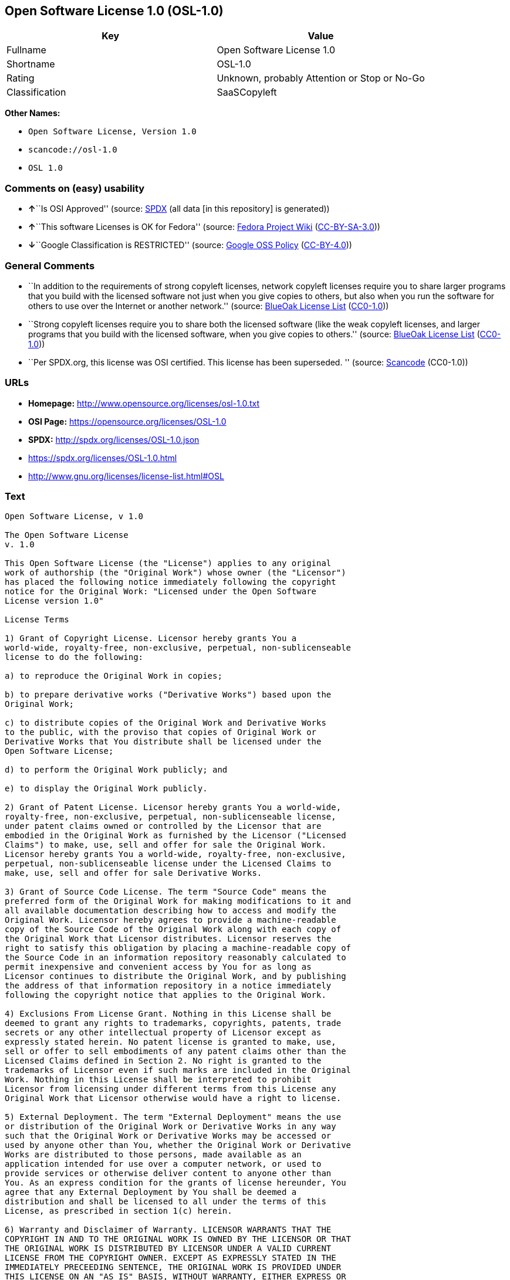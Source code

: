 == Open Software License 1.0 (OSL-1.0)

[cols=",",options="header",]
|===
|Key |Value
|Fullname |Open Software License 1.0
|Shortname |OSL-1.0
|Rating |Unknown, probably Attention or Stop or No-Go
|Classification |SaaSCopyleft
|===

*Other Names:*

* `Open Software License, Version 1.0`
* `scancode://osl-1.0`
* `OSL 1.0`

=== Comments on (easy) usability

* **↑**``Is OSI Approved'' (source:
https://spdx.org/licenses/OSL-1.0.html[SPDX] (all data [in this
repository] is generated))
* **↑**``This software Licenses is OK for Fedora'' (source:
https://fedoraproject.org/wiki/Licensing:Main?rd=Licensing[Fedora
Project Wiki]
(https://creativecommons.org/licenses/by-sa/3.0/legalcode[CC-BY-SA-3.0]))
* **↓**``Google Classification is RESTRICTED'' (source:
https://opensource.google.com/docs/thirdparty/licenses/[Google OSS
Policy]
(https://creativecommons.org/licenses/by/4.0/legalcode[CC-BY-4.0]))

=== General Comments

* ``In addition to the requirements of strong copyleft licenses, network
copyleft licenses require you to share larger programs that you build
with the licensed software not just when you give copies to others, but
also when you run the software for others to use over the Internet or
another network.'' (source: https://blueoakcouncil.org/copyleft[BlueOak
License List]
(https://raw.githubusercontent.com/blueoakcouncil/blue-oak-list-npm-package/master/LICENSE[CC0-1.0]))
* ``Strong copyleft licenses require you to share both the licensed
software (like the weak copyleft licenses, and larger programs that you
build with the licensed software, when you give copies to others.''
(source: https://blueoakcouncil.org/copyleft[BlueOak License List]
(https://raw.githubusercontent.com/blueoakcouncil/blue-oak-list-npm-package/master/LICENSE[CC0-1.0]))
* ``Per SPDX.org, this license was OSI certified. This license has been
superseded. '' (source:
https://github.com/nexB/scancode-toolkit/blob/develop/src/licensedcode/data/licenses/osl-1.0.yml[Scancode]
(CC0-1.0))

=== URLs

* *Homepage:* http://www.opensource.org/licenses/osl-1.0.txt
* *OSI Page:* https://opensource.org/licenses/OSL-1.0
* *SPDX:* http://spdx.org/licenses/OSL-1.0.json
* https://spdx.org/licenses/OSL-1.0.html
* http://www.gnu.org/licenses/license-list.html#OSL

=== Text

....
Open Software License, v 1.0

The Open Software License
v. 1.0

This Open Software License (the "License") applies to any original
work of authorship (the "Original Work") whose owner (the "Licensor")
has placed the following notice immediately following the copyright
notice for the Original Work: "Licensed under the Open Software
License version 1.0"

License Terms

1) Grant of Copyright License. Licensor hereby grants You a
world-wide, royalty-free, non-exclusive, perpetual, non-sublicenseable
license to do the following:

a) to reproduce the Original Work in copies;

b) to prepare derivative works ("Derivative Works") based upon the
Original Work;

c) to distribute copies of the Original Work and Derivative Works
to the public, with the proviso that copies of Original Work or
Derivative Works that You distribute shall be licensed under the
Open Software License;

d) to perform the Original Work publicly; and

e) to display the Original Work publicly.

2) Grant of Patent License. Licensor hereby grants You a world-wide,
royalty-free, non-exclusive, perpetual, non-sublicenseable license,
under patent claims owned or controlled by the Licensor that are
embodied in the Original Work as furnished by the Licensor ("Licensed
Claims") to make, use, sell and offer for sale the Original Work.
Licensor hereby grants You a world-wide, royalty-free, non-exclusive,
perpetual, non-sublicenseable license under the Licensed Claims to
make, use, sell and offer for sale Derivative Works.

3) Grant of Source Code License. The term "Source Code" means the
preferred form of the Original Work for making modifications to it and
all available documentation describing how to access and modify the
Original Work. Licensor hereby agrees to provide a machine-readable
copy of the Source Code of the Original Work along with each copy of
the Original Work that Licensor distributes. Licensor reserves the
right to satisfy this obligation by placing a machine-readable copy of
the Source Code in an information repository reasonably calculated to
permit inexpensive and convenient access by You for as long as
Licensor continues to distribute the Original Work, and by publishing
the address of that information repository in a notice immediately
following the copyright notice that applies to the Original Work.

4) Exclusions From License Grant. Nothing in this License shall be
deemed to grant any rights to trademarks, copyrights, patents, trade
secrets or any other intellectual property of Licensor except as
expressly stated herein. No patent license is granted to make, use,
sell or offer to sell embodiments of any patent claims other than the
Licensed Claims defined in Section 2. No right is granted to the
trademarks of Licensor even if such marks are included in the Original
Work. Nothing in this License shall be interpreted to prohibit
Licensor from licensing under different terms from this License any
Original Work that Licensor otherwise would have a right to license.

5) External Deployment. The term "External Deployment" means the use
or distribution of the Original Work or Derivative Works in any way
such that the Original Work or Derivative Works may be accessed or
used by anyone other than You, whether the Original Work or Derivative
Works are distributed to those persons, made available as an
application intended for use over a computer network, or used to
provide services or otherwise deliver content to anyone other than
You. As an express condition for the grants of license hereunder, You
agree that any External Deployment by You shall be deemed a
distribution and shall be licensed to all under the terms of this
License, as prescribed in section 1(c) herein.

6) Warranty and Disclaimer of Warranty. LICENSOR WARRANTS THAT THE
COPYRIGHT IN AND TO THE ORIGINAL WORK IS OWNED BY THE LICENSOR OR THAT
THE ORIGINAL WORK IS DISTRIBUTED BY LICENSOR UNDER A VALID CURRENT
LICENSE FROM THE COPYRIGHT OWNER. EXCEPT AS EXPRESSLY STATED IN THE
IMMEDIATELY PRECEEDING SENTENCE, THE ORIGINAL WORK IS PROVIDED UNDER
THIS LICENSE ON AN "AS IS" BASIS, WITHOUT WARRANTY, EITHER EXPRESS OR
IMPLIED, INCLUDING, WITHOUT LIMITATION, THE WARRANTY OF
NON-INFRINGEMENT AND WARRANTIES THAT THE ORIGINAL WORK IS MERCHANTABLE
OR FIT FOR A PARTICULAR PURPOSE. THE ENTIRE RISK AS TO THE QUALITY OF
THE ORIGINAL WORK IS WITH YOU. THIS DISCLAIMER OF WARRANTY CONSTITUTES
AN ESSENTIAL PART OF THIS LICENSE. NO LICENSE TO ORIGINAL WORK IS
GRANTED HEREUNDER EXCEPT UNDER THIS DISCLAIMER.

7) Limitation of Liability. UNDER NO CIRCUMSTANCES AND UNDER NO LEGAL
THEORY, WHETHER TORT (INCLUDING NEGLIGENCE), CONTRACT, OR OTHERWISE,
SHALL THE LICENSOR BE LIABLE TO ANY PERSON FOR ANY DIRECT, INDIRECT,
SPECIAL, INCIDENTAL, OR CONSEQUENTIAL DAMAGES OF ANY CHARACTER ARISING
AS A RESULT OF THIS LICENSE OR THE USE OF THE ORIGINAL WORK INCLUDING,
WITHOUT LIMITATION, DAMAGES FOR LOSS OF GOODWILL, WORK STOPPAGE,
COMPUTER FAILURE OR MALFUNCTION, OR ANY AND ALL OTHER COMMERCIAL
DAMAGES OR LOSSES, EVEN IF SUCH PERSON SHALL HAVE BEEN INFORMED OF THE
POSSIBILITY OF SUCH DAMAGES. THIS LIMITATION OF LIABILITY SHALL NOT
APPLY TO LIABILITY FOR DEATH OR PERSONAL INJURY RESULTING FROM SUCH
PARTY'S NEGLIGENCE TO THE EXTENT APPLICABLE LAW PROHIBITS SUCH
LIMITATION. SOME JURISDICTIONS DO NOT ALLOW THE EXCLUSION OR
LIMITATION OF INCIDENTAL OR CONSEQUENTIAL DAMAGES, SO THIS EXCLUSION
AND LIMITATION MAY NOT APPLY TO YOU.

8) Acceptance and Termination. Nothing else but this License (or
another written agreement between Licensor and You) grants You
permission to create Derivative Works based upon the Original Work,
and any attempt to do so except under the terms of this License (or
another written agreement between Licensor and You) is expressly
prohibited by U.S. copyright law, the equivalent laws of other
countries, and by international treaty. Therefore, by exercising any
of the rights granted to You in Sections 1 and 2 herein, You indicate
Your acceptance of this License and all of its terms and conditions.
This license shall terminate immediately and you may no longer
exercise any of the rights granted to You by this License upon Your
failure to honor the proviso in Section 1(c) herein.

9) Mutual Termination for Patent Action. This License shall terminate
automatically and You may no longer exercise any of the rights granted
to You by this License if You file a lawsuit in any court alleging
that any OSI Certified open source software that is licensed under any
license containing this "Mutual Termination for Patent Action" clause
infringes any patent claims that are essential to use that software.

10) Jurisdiction, Venue and Governing Law. You agree that any lawsuit
arising under or relating to this License shall be maintained in the
courts of the jurisdiction wherein the Licensor resides or in which
Licensor conducts its primary business, and under the laws of that
jurisdiction excluding its conflict-of-law provisions. The application
of the United Nations Convention on Contracts for the International
Sale of Goods is expressly excluded. Any use of the Original Work
outside the scope of this License or after its termination shall be
subject to the requirements and penalties of the U.S. Copyright Act,
17 U.S.C. § 101 et seq., the equivalent laws of other countries, and
international treaty. This section shall survive the termination of
this License.

11) Attorneys Fees. In any action to enforce the terms of this License
or seeking damages relating thereto, the prevailing party shall be
entitled to recover its costs and expenses, including, without
limitation, reasonable attorneys' fees and costs incurred in
connection with such action, including any appeal of such action. This
section shall survive the termination of this License.

12) Miscellaneous. This License represents the complete agreement
concerning the subject matter hereof. If any provision of this License
is held to be unenforceable, such provision shall be reformed only to
the extent necessary to make it enforceable.

13) Definition of "You" in This License. "You" throughout this
License, whether in upper or lower case, means an individual or a
legal entity exercising rights under, and complying with all of the
terms of, this License. For legal entities, "You" includes any entity
that controls, is controlled by, or is under common control with you.
For purposes of this definition, "control" means (i) the power, direct
or indirect, to cause the direction or management of such entity,
whether by contract or otherwise, or (ii) ownership of fifty percent
(50%) or more of the outstanding shares, or (iii) beneficial ownership
of such entity.

This license is Copyright (C) 2002 Lawrence E. Rosen. All rights
reserved. Permission is hereby granted to copy and distribute this
license without modification. This license may not be modified without
the express written permission of its copyright owner.
....

'''''

=== Raw Data

==== Facts

* LicenseName
* https://blueoakcouncil.org/copyleft[BlueOak License List]
(https://raw.githubusercontent.com/blueoakcouncil/blue-oak-list-npm-package/master/LICENSE[CC0-1.0])
* https://fedoraproject.org/wiki/Licensing:Main?rd=Licensing[Fedora
Project Wiki]
(https://creativecommons.org/licenses/by-sa/3.0/legalcode[CC-BY-SA-3.0])
* https://opensource.google.com/docs/thirdparty/licenses/[Google OSS
Policy]
(https://creativecommons.org/licenses/by/4.0/legalcode[CC-BY-4.0])
* https://github.com/HansHammel/license-compatibility-checker/blob/master/lib/licenses.json[HansHammel
license-compatibility-checker]
(https://github.com/HansHammel/license-compatibility-checker/blob/master/LICENSE[MIT])
* https://github.com/librariesio/license-compatibility/blob/master/lib/license/licenses.json[librariesio
license-compatibility]
(https://github.com/librariesio/license-compatibility/blob/master/LICENSE.txt[MIT])
* https://opensource.org/licenses/[OpenSourceInitiative]
(https://creativecommons.org/licenses/by/4.0/legalcode[CC-BY-4.0])
* https://spdx.org/licenses/OSL-1.0.html[SPDX] (all data [in this
repository] is generated)
* https://github.com/nexB/scancode-toolkit/blob/develop/src/licensedcode/data/licenses/osl-1.0.yml[Scancode]
(CC0-1.0)

==== Raw JSON

....
{
    "__impliedNames": [
        "OSL-1.0",
        "Open Software License 1.0",
        "Open Software License, Version 1.0",
        "scancode://osl-1.0",
        "OSL 1.0"
    ],
    "__impliedId": "OSL-1.0",
    "__isFsfFree": true,
    "__impliedAmbiguousNames": [
        "Open Software License",
        "OSL 1.0"
    ],
    "__impliedComments": [
        [
            "BlueOak License List",
            [
                "In addition to the requirements of strong copyleft licenses, network copyleft licenses require you to share larger programs that you build with the licensed software not just when you give copies to others, but also when you run the software for others to use over the Internet or another network.",
                "Strong copyleft licenses require you to share both the licensed software (like the weak copyleft licenses, and larger programs that you build with the licensed software, when you give copies to others."
            ]
        ],
        [
            "Scancode",
            [
                "Per SPDX.org, this license was OSI certified. This license has been\nsuperseded.\n"
            ]
        ]
    ],
    "facts": {
        "LicenseName": {
            "implications": {
                "__impliedNames": [
                    "OSL-1.0"
                ],
                "__impliedId": "OSL-1.0"
            },
            "shortname": "OSL-1.0",
            "otherNames": []
        },
        "SPDX": {
            "isSPDXLicenseDeprecated": false,
            "spdxFullName": "Open Software License 1.0",
            "spdxDetailsURL": "http://spdx.org/licenses/OSL-1.0.json",
            "_sourceURL": "https://spdx.org/licenses/OSL-1.0.html",
            "spdxLicIsOSIApproved": true,
            "spdxSeeAlso": [
                "https://opensource.org/licenses/OSL-1.0"
            ],
            "_implications": {
                "__impliedNames": [
                    "OSL-1.0",
                    "Open Software License 1.0"
                ],
                "__impliedId": "OSL-1.0",
                "__impliedJudgement": [
                    [
                        "SPDX",
                        {
                            "tag": "PositiveJudgement",
                            "contents": "Is OSI Approved"
                        }
                    ]
                ],
                "__isOsiApproved": true,
                "__impliedURLs": [
                    [
                        "SPDX",
                        "http://spdx.org/licenses/OSL-1.0.json"
                    ],
                    [
                        null,
                        "https://opensource.org/licenses/OSL-1.0"
                    ]
                ]
            },
            "spdxLicenseId": "OSL-1.0"
        },
        "librariesio license-compatibility": {
            "implications": {
                "__impliedNames": [
                    "OSL-1.0"
                ],
                "__impliedCopyleft": [
                    [
                        "librariesio license-compatibility",
                        "SaaSCopyleft"
                    ]
                ],
                "__calculatedCopyleft": "SaaSCopyleft"
            },
            "licensename": "OSL-1.0",
            "copyleftkind": "SaaSCopyleft"
        },
        "Fedora Project Wiki": {
            "GPLv2 Compat?": "NO",
            "rating": "Good",
            "Upstream URL": "http://www.opensource.org/licenses/osl-1.0.txt",
            "GPLv3 Compat?": "NO",
            "Short Name": "OSL 1.0",
            "licenseType": "license",
            "_sourceURL": "https://fedoraproject.org/wiki/Licensing:Main?rd=Licensing",
            "Full Name": "Open Software License 1.0",
            "FSF Free?": "Yes",
            "_implications": {
                "__impliedNames": [
                    "Open Software License 1.0"
                ],
                "__isFsfFree": true,
                "__impliedAmbiguousNames": [
                    "OSL 1.0"
                ],
                "__impliedJudgement": [
                    [
                        "Fedora Project Wiki",
                        {
                            "tag": "PositiveJudgement",
                            "contents": "This software Licenses is OK for Fedora"
                        }
                    ]
                ]
            }
        },
        "Scancode": {
            "otherUrls": [
                "http://opensource.org/licenses/OSL-1.0",
                "http://www.gnu.org/licenses/license-list.html#OSL",
                "https://opensource.org/licenses/OSL-1.0"
            ],
            "homepageUrl": "http://www.opensource.org/licenses/osl-1.0.txt",
            "shortName": "OSL 1.0",
            "textUrls": null,
            "text": "Open Software License, v 1.0\n\nThe Open Software License\nv. 1.0\n\nThis Open Software License (the \"License\") applies to any original\nwork of authorship (the \"Original Work\") whose owner (the \"Licensor\")\nhas placed the following notice immediately following the copyright\nnotice for the Original Work: \"Licensed under the Open Software\nLicense version 1.0\"\n\nLicense Terms\n\n1) Grant of Copyright License. Licensor hereby grants You a\nworld-wide, royalty-free, non-exclusive, perpetual, non-sublicenseable\nlicense to do the following:\n\na) to reproduce the Original Work in copies;\n\nb) to prepare derivative works (\"Derivative Works\") based upon the\nOriginal Work;\n\nc) to distribute copies of the Original Work and Derivative Works\nto the public, with the proviso that copies of Original Work or\nDerivative Works that You distribute shall be licensed under the\nOpen Software License;\n\nd) to perform the Original Work publicly; and\n\ne) to display the Original Work publicly.\n\n2) Grant of Patent License. Licensor hereby grants You a world-wide,\nroyalty-free, non-exclusive, perpetual, non-sublicenseable license,\nunder patent claims owned or controlled by the Licensor that are\nembodied in the Original Work as furnished by the Licensor (\"Licensed\nClaims\") to make, use, sell and offer for sale the Original Work.\nLicensor hereby grants You a world-wide, royalty-free, non-exclusive,\nperpetual, non-sublicenseable license under the Licensed Claims to\nmake, use, sell and offer for sale Derivative Works.\n\n3) Grant of Source Code License. The term \"Source Code\" means the\npreferred form of the Original Work for making modifications to it and\nall available documentation describing how to access and modify the\nOriginal Work. Licensor hereby agrees to provide a machine-readable\ncopy of the Source Code of the Original Work along with each copy of\nthe Original Work that Licensor distributes. Licensor reserves the\nright to satisfy this obligation by placing a machine-readable copy of\nthe Source Code in an information repository reasonably calculated to\npermit inexpensive and convenient access by You for as long as\nLicensor continues to distribute the Original Work, and by publishing\nthe address of that information repository in a notice immediately\nfollowing the copyright notice that applies to the Original Work.\n\n4) Exclusions From License Grant. Nothing in this License shall be\ndeemed to grant any rights to trademarks, copyrights, patents, trade\nsecrets or any other intellectual property of Licensor except as\nexpressly stated herein. No patent license is granted to make, use,\nsell or offer to sell embodiments of any patent claims other than the\nLicensed Claims defined in Section 2. No right is granted to the\ntrademarks of Licensor even if such marks are included in the Original\nWork. Nothing in this License shall be interpreted to prohibit\nLicensor from licensing under different terms from this License any\nOriginal Work that Licensor otherwise would have a right to license.\n\n5) External Deployment. The term \"External Deployment\" means the use\nor distribution of the Original Work or Derivative Works in any way\nsuch that the Original Work or Derivative Works may be accessed or\nused by anyone other than You, whether the Original Work or Derivative\nWorks are distributed to those persons, made available as an\napplication intended for use over a computer network, or used to\nprovide services or otherwise deliver content to anyone other than\nYou. As an express condition for the grants of license hereunder, You\nagree that any External Deployment by You shall be deemed a\ndistribution and shall be licensed to all under the terms of this\nLicense, as prescribed in section 1(c) herein.\n\n6) Warranty and Disclaimer of Warranty. LICENSOR WARRANTS THAT THE\nCOPYRIGHT IN AND TO THE ORIGINAL WORK IS OWNED BY THE LICENSOR OR THAT\nTHE ORIGINAL WORK IS DISTRIBUTED BY LICENSOR UNDER A VALID CURRENT\nLICENSE FROM THE COPYRIGHT OWNER. EXCEPT AS EXPRESSLY STATED IN THE\nIMMEDIATELY PRECEEDING SENTENCE, THE ORIGINAL WORK IS PROVIDED UNDER\nTHIS LICENSE ON AN \"AS IS\" BASIS, WITHOUT WARRANTY, EITHER EXPRESS OR\nIMPLIED, INCLUDING, WITHOUT LIMITATION, THE WARRANTY OF\nNON-INFRINGEMENT AND WARRANTIES THAT THE ORIGINAL WORK IS MERCHANTABLE\nOR FIT FOR A PARTICULAR PURPOSE. THE ENTIRE RISK AS TO THE QUALITY OF\nTHE ORIGINAL WORK IS WITH YOU. THIS DISCLAIMER OF WARRANTY CONSTITUTES\nAN ESSENTIAL PART OF THIS LICENSE. NO LICENSE TO ORIGINAL WORK IS\nGRANTED HEREUNDER EXCEPT UNDER THIS DISCLAIMER.\n\n7) Limitation of Liability. UNDER NO CIRCUMSTANCES AND UNDER NO LEGAL\nTHEORY, WHETHER TORT (INCLUDING NEGLIGENCE), CONTRACT, OR OTHERWISE,\nSHALL THE LICENSOR BE LIABLE TO ANY PERSON FOR ANY DIRECT, INDIRECT,\nSPECIAL, INCIDENTAL, OR CONSEQUENTIAL DAMAGES OF ANY CHARACTER ARISING\nAS A RESULT OF THIS LICENSE OR THE USE OF THE ORIGINAL WORK INCLUDING,\nWITHOUT LIMITATION, DAMAGES FOR LOSS OF GOODWILL, WORK STOPPAGE,\nCOMPUTER FAILURE OR MALFUNCTION, OR ANY AND ALL OTHER COMMERCIAL\nDAMAGES OR LOSSES, EVEN IF SUCH PERSON SHALL HAVE BEEN INFORMED OF THE\nPOSSIBILITY OF SUCH DAMAGES. THIS LIMITATION OF LIABILITY SHALL NOT\nAPPLY TO LIABILITY FOR DEATH OR PERSONAL INJURY RESULTING FROM SUCH\nPARTY'S NEGLIGENCE TO THE EXTENT APPLICABLE LAW PROHIBITS SUCH\nLIMITATION. SOME JURISDICTIONS DO NOT ALLOW THE EXCLUSION OR\nLIMITATION OF INCIDENTAL OR CONSEQUENTIAL DAMAGES, SO THIS EXCLUSION\nAND LIMITATION MAY NOT APPLY TO YOU.\n\n8) Acceptance and Termination. Nothing else but this License (or\nanother written agreement between Licensor and You) grants You\npermission to create Derivative Works based upon the Original Work,\nand any attempt to do so except under the terms of this License (or\nanother written agreement between Licensor and You) is expressly\nprohibited by U.S. copyright law, the equivalent laws of other\ncountries, and by international treaty. Therefore, by exercising any\nof the rights granted to You in Sections 1 and 2 herein, You indicate\nYour acceptance of this License and all of its terms and conditions.\nThis license shall terminate immediately and you may no longer\nexercise any of the rights granted to You by this License upon Your\nfailure to honor the proviso in Section 1(c) herein.\n\n9) Mutual Termination for Patent Action. This License shall terminate\nautomatically and You may no longer exercise any of the rights granted\nto You by this License if You file a lawsuit in any court alleging\nthat any OSI Certified open source software that is licensed under any\nlicense containing this \"Mutual Termination for Patent Action\" clause\ninfringes any patent claims that are essential to use that software.\n\n10) Jurisdiction, Venue and Governing Law. You agree that any lawsuit\narising under or relating to this License shall be maintained in the\ncourts of the jurisdiction wherein the Licensor resides or in which\nLicensor conducts its primary business, and under the laws of that\njurisdiction excluding its conflict-of-law provisions. The application\nof the United Nations Convention on Contracts for the International\nSale of Goods is expressly excluded. Any use of the Original Work\noutside the scope of this License or after its termination shall be\nsubject to the requirements and penalties of the U.S. Copyright Act,\n17 U.S.C. Â§ 101 et seq., the equivalent laws of other countries, and\ninternational treaty. This section shall survive the termination of\nthis License.\n\n11) Attorneys Fees. In any action to enforce the terms of this License\nor seeking damages relating thereto, the prevailing party shall be\nentitled to recover its costs and expenses, including, without\nlimitation, reasonable attorneys' fees and costs incurred in\nconnection with such action, including any appeal of such action. This\nsection shall survive the termination of this License.\n\n12) Miscellaneous. This License represents the complete agreement\nconcerning the subject matter hereof. If any provision of this License\nis held to be unenforceable, such provision shall be reformed only to\nthe extent necessary to make it enforceable.\n\n13) Definition of \"You\" in This License. \"You\" throughout this\nLicense, whether in upper or lower case, means an individual or a\nlegal entity exercising rights under, and complying with all of the\nterms of, this License. For legal entities, \"You\" includes any entity\nthat controls, is controlled by, or is under common control with you.\nFor purposes of this definition, \"control\" means (i) the power, direct\nor indirect, to cause the direction or management of such entity,\nwhether by contract or otherwise, or (ii) ownership of fifty percent\n(50%) or more of the outstanding shares, or (iii) beneficial ownership\nof such entity.\n\nThis license is Copyright (C) 2002 Lawrence E. Rosen. All rights\nreserved. Permission is hereby granted to copy and distribute this\nlicense without modification. This license may not be modified without\nthe express written permission of its copyright owner.",
            "category": "Copyleft",
            "osiUrl": "http://www.opensource.org/licenses/osl-1.0.txt",
            "owner": "Lawrence Rosen",
            "_sourceURL": "https://github.com/nexB/scancode-toolkit/blob/develop/src/licensedcode/data/licenses/osl-1.0.yml",
            "key": "osl-1.0",
            "name": "Open Software License 1.0",
            "spdxId": "OSL-1.0",
            "notes": "Per SPDX.org, this license was OSI certified. This license has been\nsuperseded.\n",
            "_implications": {
                "__impliedNames": [
                    "scancode://osl-1.0",
                    "OSL 1.0",
                    "OSL-1.0"
                ],
                "__impliedId": "OSL-1.0",
                "__impliedComments": [
                    [
                        "Scancode",
                        [
                            "Per SPDX.org, this license was OSI certified. This license has been\nsuperseded.\n"
                        ]
                    ]
                ],
                "__impliedCopyleft": [
                    [
                        "Scancode",
                        "Copyleft"
                    ]
                ],
                "__calculatedCopyleft": "Copyleft",
                "__impliedText": "Open Software License, v 1.0\n\nThe Open Software License\nv. 1.0\n\nThis Open Software License (the \"License\") applies to any original\nwork of authorship (the \"Original Work\") whose owner (the \"Licensor\")\nhas placed the following notice immediately following the copyright\nnotice for the Original Work: \"Licensed under the Open Software\nLicense version 1.0\"\n\nLicense Terms\n\n1) Grant of Copyright License. Licensor hereby grants You a\nworld-wide, royalty-free, non-exclusive, perpetual, non-sublicenseable\nlicense to do the following:\n\na) to reproduce the Original Work in copies;\n\nb) to prepare derivative works (\"Derivative Works\") based upon the\nOriginal Work;\n\nc) to distribute copies of the Original Work and Derivative Works\nto the public, with the proviso that copies of Original Work or\nDerivative Works that You distribute shall be licensed under the\nOpen Software License;\n\nd) to perform the Original Work publicly; and\n\ne) to display the Original Work publicly.\n\n2) Grant of Patent License. Licensor hereby grants You a world-wide,\nroyalty-free, non-exclusive, perpetual, non-sublicenseable license,\nunder patent claims owned or controlled by the Licensor that are\nembodied in the Original Work as furnished by the Licensor (\"Licensed\nClaims\") to make, use, sell and offer for sale the Original Work.\nLicensor hereby grants You a world-wide, royalty-free, non-exclusive,\nperpetual, non-sublicenseable license under the Licensed Claims to\nmake, use, sell and offer for sale Derivative Works.\n\n3) Grant of Source Code License. The term \"Source Code\" means the\npreferred form of the Original Work for making modifications to it and\nall available documentation describing how to access and modify the\nOriginal Work. Licensor hereby agrees to provide a machine-readable\ncopy of the Source Code of the Original Work along with each copy of\nthe Original Work that Licensor distributes. Licensor reserves the\nright to satisfy this obligation by placing a machine-readable copy of\nthe Source Code in an information repository reasonably calculated to\npermit inexpensive and convenient access by You for as long as\nLicensor continues to distribute the Original Work, and by publishing\nthe address of that information repository in a notice immediately\nfollowing the copyright notice that applies to the Original Work.\n\n4) Exclusions From License Grant. Nothing in this License shall be\ndeemed to grant any rights to trademarks, copyrights, patents, trade\nsecrets or any other intellectual property of Licensor except as\nexpressly stated herein. No patent license is granted to make, use,\nsell or offer to sell embodiments of any patent claims other than the\nLicensed Claims defined in Section 2. No right is granted to the\ntrademarks of Licensor even if such marks are included in the Original\nWork. Nothing in this License shall be interpreted to prohibit\nLicensor from licensing under different terms from this License any\nOriginal Work that Licensor otherwise would have a right to license.\n\n5) External Deployment. The term \"External Deployment\" means the use\nor distribution of the Original Work or Derivative Works in any way\nsuch that the Original Work or Derivative Works may be accessed or\nused by anyone other than You, whether the Original Work or Derivative\nWorks are distributed to those persons, made available as an\napplication intended for use over a computer network, or used to\nprovide services or otherwise deliver content to anyone other than\nYou. As an express condition for the grants of license hereunder, You\nagree that any External Deployment by You shall be deemed a\ndistribution and shall be licensed to all under the terms of this\nLicense, as prescribed in section 1(c) herein.\n\n6) Warranty and Disclaimer of Warranty. LICENSOR WARRANTS THAT THE\nCOPYRIGHT IN AND TO THE ORIGINAL WORK IS OWNED BY THE LICENSOR OR THAT\nTHE ORIGINAL WORK IS DISTRIBUTED BY LICENSOR UNDER A VALID CURRENT\nLICENSE FROM THE COPYRIGHT OWNER. EXCEPT AS EXPRESSLY STATED IN THE\nIMMEDIATELY PRECEEDING SENTENCE, THE ORIGINAL WORK IS PROVIDED UNDER\nTHIS LICENSE ON AN \"AS IS\" BASIS, WITHOUT WARRANTY, EITHER EXPRESS OR\nIMPLIED, INCLUDING, WITHOUT LIMITATION, THE WARRANTY OF\nNON-INFRINGEMENT AND WARRANTIES THAT THE ORIGINAL WORK IS MERCHANTABLE\nOR FIT FOR A PARTICULAR PURPOSE. THE ENTIRE RISK AS TO THE QUALITY OF\nTHE ORIGINAL WORK IS WITH YOU. THIS DISCLAIMER OF WARRANTY CONSTITUTES\nAN ESSENTIAL PART OF THIS LICENSE. NO LICENSE TO ORIGINAL WORK IS\nGRANTED HEREUNDER EXCEPT UNDER THIS DISCLAIMER.\n\n7) Limitation of Liability. UNDER NO CIRCUMSTANCES AND UNDER NO LEGAL\nTHEORY, WHETHER TORT (INCLUDING NEGLIGENCE), CONTRACT, OR OTHERWISE,\nSHALL THE LICENSOR BE LIABLE TO ANY PERSON FOR ANY DIRECT, INDIRECT,\nSPECIAL, INCIDENTAL, OR CONSEQUENTIAL DAMAGES OF ANY CHARACTER ARISING\nAS A RESULT OF THIS LICENSE OR THE USE OF THE ORIGINAL WORK INCLUDING,\nWITHOUT LIMITATION, DAMAGES FOR LOSS OF GOODWILL, WORK STOPPAGE,\nCOMPUTER FAILURE OR MALFUNCTION, OR ANY AND ALL OTHER COMMERCIAL\nDAMAGES OR LOSSES, EVEN IF SUCH PERSON SHALL HAVE BEEN INFORMED OF THE\nPOSSIBILITY OF SUCH DAMAGES. THIS LIMITATION OF LIABILITY SHALL NOT\nAPPLY TO LIABILITY FOR DEATH OR PERSONAL INJURY RESULTING FROM SUCH\nPARTY'S NEGLIGENCE TO THE EXTENT APPLICABLE LAW PROHIBITS SUCH\nLIMITATION. SOME JURISDICTIONS DO NOT ALLOW THE EXCLUSION OR\nLIMITATION OF INCIDENTAL OR CONSEQUENTIAL DAMAGES, SO THIS EXCLUSION\nAND LIMITATION MAY NOT APPLY TO YOU.\n\n8) Acceptance and Termination. Nothing else but this License (or\nanother written agreement between Licensor and You) grants You\npermission to create Derivative Works based upon the Original Work,\nand any attempt to do so except under the terms of this License (or\nanother written agreement between Licensor and You) is expressly\nprohibited by U.S. copyright law, the equivalent laws of other\ncountries, and by international treaty. Therefore, by exercising any\nof the rights granted to You in Sections 1 and 2 herein, You indicate\nYour acceptance of this License and all of its terms and conditions.\nThis license shall terminate immediately and you may no longer\nexercise any of the rights granted to You by this License upon Your\nfailure to honor the proviso in Section 1(c) herein.\n\n9) Mutual Termination for Patent Action. This License shall terminate\nautomatically and You may no longer exercise any of the rights granted\nto You by this License if You file a lawsuit in any court alleging\nthat any OSI Certified open source software that is licensed under any\nlicense containing this \"Mutual Termination for Patent Action\" clause\ninfringes any patent claims that are essential to use that software.\n\n10) Jurisdiction, Venue and Governing Law. You agree that any lawsuit\narising under or relating to this License shall be maintained in the\ncourts of the jurisdiction wherein the Licensor resides or in which\nLicensor conducts its primary business, and under the laws of that\njurisdiction excluding its conflict-of-law provisions. The application\nof the United Nations Convention on Contracts for the International\nSale of Goods is expressly excluded. Any use of the Original Work\noutside the scope of this License or after its termination shall be\nsubject to the requirements and penalties of the U.S. Copyright Act,\n17 U.S.C. § 101 et seq., the equivalent laws of other countries, and\ninternational treaty. This section shall survive the termination of\nthis License.\n\n11) Attorneys Fees. In any action to enforce the terms of this License\nor seeking damages relating thereto, the prevailing party shall be\nentitled to recover its costs and expenses, including, without\nlimitation, reasonable attorneys' fees and costs incurred in\nconnection with such action, including any appeal of such action. This\nsection shall survive the termination of this License.\n\n12) Miscellaneous. This License represents the complete agreement\nconcerning the subject matter hereof. If any provision of this License\nis held to be unenforceable, such provision shall be reformed only to\nthe extent necessary to make it enforceable.\n\n13) Definition of \"You\" in This License. \"You\" throughout this\nLicense, whether in upper or lower case, means an individual or a\nlegal entity exercising rights under, and complying with all of the\nterms of, this License. For legal entities, \"You\" includes any entity\nthat controls, is controlled by, or is under common control with you.\nFor purposes of this definition, \"control\" means (i) the power, direct\nor indirect, to cause the direction or management of such entity,\nwhether by contract or otherwise, or (ii) ownership of fifty percent\n(50%) or more of the outstanding shares, or (iii) beneficial ownership\nof such entity.\n\nThis license is Copyright (C) 2002 Lawrence E. Rosen. All rights\nreserved. Permission is hereby granted to copy and distribute this\nlicense without modification. This license may not be modified without\nthe express written permission of its copyright owner.",
                "__impliedURLs": [
                    [
                        "Homepage",
                        "http://www.opensource.org/licenses/osl-1.0.txt"
                    ],
                    [
                        "OSI Page",
                        "http://www.opensource.org/licenses/osl-1.0.txt"
                    ],
                    [
                        null,
                        "http://opensource.org/licenses/OSL-1.0"
                    ],
                    [
                        null,
                        "http://www.gnu.org/licenses/license-list.html#OSL"
                    ],
                    [
                        null,
                        "https://opensource.org/licenses/OSL-1.0"
                    ]
                ]
            }
        },
        "HansHammel license-compatibility-checker": {
            "implications": {
                "__impliedNames": [
                    "OSL-1.0"
                ],
                "__impliedCopyleft": [
                    [
                        "HansHammel license-compatibility-checker",
                        "StrongCopyleft"
                    ]
                ],
                "__calculatedCopyleft": "StrongCopyleft"
            },
            "licensename": "OSL-1.0",
            "copyleftkind": "StrongCopyleft"
        },
        "BlueOak License List": {
            "url": "https://spdx.org/licenses/OSL-1.0.html",
            "familyName": "Open Software License",
            "_sourceURL": "https://blueoakcouncil.org/copyleft",
            "name": "Open Software License 1.0",
            "id": "OSL-1.0",
            "_implications": {
                "__impliedNames": [
                    "OSL-1.0",
                    "Open Software License 1.0"
                ],
                "__impliedAmbiguousNames": [
                    "Open Software License"
                ],
                "__impliedComments": [
                    [
                        "BlueOak License List",
                        [
                            "In addition to the requirements of strong copyleft licenses, network copyleft licenses require you to share larger programs that you build with the licensed software not just when you give copies to others, but also when you run the software for others to use over the Internet or another network.",
                            "Strong copyleft licenses require you to share both the licensed software (like the weak copyleft licenses, and larger programs that you build with the licensed software, when you give copies to others."
                        ]
                    ]
                ],
                "__impliedCopyleft": [
                    [
                        "BlueOak License List",
                        "SaaSCopyleft"
                    ]
                ],
                "__calculatedCopyleft": "SaaSCopyleft",
                "__impliedURLs": [
                    [
                        null,
                        "https://spdx.org/licenses/OSL-1.0.html"
                    ]
                ]
            },
            "CopyleftKind": "SaaSCopyleft"
        },
        "OpenSourceInitiative": {
            "text": [
                {
                    "url": "https://opensource.org/licenses/OSL-1.0",
                    "title": "HTML",
                    "media_type": "text/html"
                }
            ],
            "identifiers": [
                {
                    "identifier": "OSL-1.0",
                    "scheme": "SPDX"
                }
            ],
            "superseded_by": "OLS-3.0",
            "_sourceURL": "https://opensource.org/licenses/",
            "name": "Open Software License, Version 1.0",
            "other_names": [],
            "keywords": [
                "osi-approved",
                "discouraged",
                "redundant"
            ],
            "id": "OSL-1.0",
            "links": [
                {
                    "note": "OSI Page",
                    "url": "https://opensource.org/licenses/OSL-1.0"
                }
            ],
            "_implications": {
                "__impliedNames": [
                    "OSL-1.0",
                    "Open Software License, Version 1.0",
                    "OSL-1.0"
                ],
                "__impliedURLs": [
                    [
                        "OSI Page",
                        "https://opensource.org/licenses/OSL-1.0"
                    ]
                ]
            }
        },
        "Google OSS Policy": {
            "rating": "RESTRICTED",
            "_sourceURL": "https://opensource.google.com/docs/thirdparty/licenses/",
            "id": "OSL-1.0",
            "_implications": {
                "__impliedNames": [
                    "OSL-1.0"
                ],
                "__impliedJudgement": [
                    [
                        "Google OSS Policy",
                        {
                            "tag": "NegativeJudgement",
                            "contents": "Google Classification is RESTRICTED"
                        }
                    ]
                ]
            }
        }
    },
    "__impliedJudgement": [
        [
            "Fedora Project Wiki",
            {
                "tag": "PositiveJudgement",
                "contents": "This software Licenses is OK for Fedora"
            }
        ],
        [
            "Google OSS Policy",
            {
                "tag": "NegativeJudgement",
                "contents": "Google Classification is RESTRICTED"
            }
        ],
        [
            "SPDX",
            {
                "tag": "PositiveJudgement",
                "contents": "Is OSI Approved"
            }
        ]
    ],
    "__impliedCopyleft": [
        [
            "BlueOak License List",
            "SaaSCopyleft"
        ],
        [
            "HansHammel license-compatibility-checker",
            "StrongCopyleft"
        ],
        [
            "Scancode",
            "Copyleft"
        ],
        [
            "librariesio license-compatibility",
            "SaaSCopyleft"
        ]
    ],
    "__calculatedCopyleft": "SaaSCopyleft",
    "__isOsiApproved": true,
    "__impliedText": "Open Software License, v 1.0\n\nThe Open Software License\nv. 1.0\n\nThis Open Software License (the \"License\") applies to any original\nwork of authorship (the \"Original Work\") whose owner (the \"Licensor\")\nhas placed the following notice immediately following the copyright\nnotice for the Original Work: \"Licensed under the Open Software\nLicense version 1.0\"\n\nLicense Terms\n\n1) Grant of Copyright License. Licensor hereby grants You a\nworld-wide, royalty-free, non-exclusive, perpetual, non-sublicenseable\nlicense to do the following:\n\na) to reproduce the Original Work in copies;\n\nb) to prepare derivative works (\"Derivative Works\") based upon the\nOriginal Work;\n\nc) to distribute copies of the Original Work and Derivative Works\nto the public, with the proviso that copies of Original Work or\nDerivative Works that You distribute shall be licensed under the\nOpen Software License;\n\nd) to perform the Original Work publicly; and\n\ne) to display the Original Work publicly.\n\n2) Grant of Patent License. Licensor hereby grants You a world-wide,\nroyalty-free, non-exclusive, perpetual, non-sublicenseable license,\nunder patent claims owned or controlled by the Licensor that are\nembodied in the Original Work as furnished by the Licensor (\"Licensed\nClaims\") to make, use, sell and offer for sale the Original Work.\nLicensor hereby grants You a world-wide, royalty-free, non-exclusive,\nperpetual, non-sublicenseable license under the Licensed Claims to\nmake, use, sell and offer for sale Derivative Works.\n\n3) Grant of Source Code License. The term \"Source Code\" means the\npreferred form of the Original Work for making modifications to it and\nall available documentation describing how to access and modify the\nOriginal Work. Licensor hereby agrees to provide a machine-readable\ncopy of the Source Code of the Original Work along with each copy of\nthe Original Work that Licensor distributes. Licensor reserves the\nright to satisfy this obligation by placing a machine-readable copy of\nthe Source Code in an information repository reasonably calculated to\npermit inexpensive and convenient access by You for as long as\nLicensor continues to distribute the Original Work, and by publishing\nthe address of that information repository in a notice immediately\nfollowing the copyright notice that applies to the Original Work.\n\n4) Exclusions From License Grant. Nothing in this License shall be\ndeemed to grant any rights to trademarks, copyrights, patents, trade\nsecrets or any other intellectual property of Licensor except as\nexpressly stated herein. No patent license is granted to make, use,\nsell or offer to sell embodiments of any patent claims other than the\nLicensed Claims defined in Section 2. No right is granted to the\ntrademarks of Licensor even if such marks are included in the Original\nWork. Nothing in this License shall be interpreted to prohibit\nLicensor from licensing under different terms from this License any\nOriginal Work that Licensor otherwise would have a right to license.\n\n5) External Deployment. The term \"External Deployment\" means the use\nor distribution of the Original Work or Derivative Works in any way\nsuch that the Original Work or Derivative Works may be accessed or\nused by anyone other than You, whether the Original Work or Derivative\nWorks are distributed to those persons, made available as an\napplication intended for use over a computer network, or used to\nprovide services or otherwise deliver content to anyone other than\nYou. As an express condition for the grants of license hereunder, You\nagree that any External Deployment by You shall be deemed a\ndistribution and shall be licensed to all under the terms of this\nLicense, as prescribed in section 1(c) herein.\n\n6) Warranty and Disclaimer of Warranty. LICENSOR WARRANTS THAT THE\nCOPYRIGHT IN AND TO THE ORIGINAL WORK IS OWNED BY THE LICENSOR OR THAT\nTHE ORIGINAL WORK IS DISTRIBUTED BY LICENSOR UNDER A VALID CURRENT\nLICENSE FROM THE COPYRIGHT OWNER. EXCEPT AS EXPRESSLY STATED IN THE\nIMMEDIATELY PRECEEDING SENTENCE, THE ORIGINAL WORK IS PROVIDED UNDER\nTHIS LICENSE ON AN \"AS IS\" BASIS, WITHOUT WARRANTY, EITHER EXPRESS OR\nIMPLIED, INCLUDING, WITHOUT LIMITATION, THE WARRANTY OF\nNON-INFRINGEMENT AND WARRANTIES THAT THE ORIGINAL WORK IS MERCHANTABLE\nOR FIT FOR A PARTICULAR PURPOSE. THE ENTIRE RISK AS TO THE QUALITY OF\nTHE ORIGINAL WORK IS WITH YOU. THIS DISCLAIMER OF WARRANTY CONSTITUTES\nAN ESSENTIAL PART OF THIS LICENSE. NO LICENSE TO ORIGINAL WORK IS\nGRANTED HEREUNDER EXCEPT UNDER THIS DISCLAIMER.\n\n7) Limitation of Liability. UNDER NO CIRCUMSTANCES AND UNDER NO LEGAL\nTHEORY, WHETHER TORT (INCLUDING NEGLIGENCE), CONTRACT, OR OTHERWISE,\nSHALL THE LICENSOR BE LIABLE TO ANY PERSON FOR ANY DIRECT, INDIRECT,\nSPECIAL, INCIDENTAL, OR CONSEQUENTIAL DAMAGES OF ANY CHARACTER ARISING\nAS A RESULT OF THIS LICENSE OR THE USE OF THE ORIGINAL WORK INCLUDING,\nWITHOUT LIMITATION, DAMAGES FOR LOSS OF GOODWILL, WORK STOPPAGE,\nCOMPUTER FAILURE OR MALFUNCTION, OR ANY AND ALL OTHER COMMERCIAL\nDAMAGES OR LOSSES, EVEN IF SUCH PERSON SHALL HAVE BEEN INFORMED OF THE\nPOSSIBILITY OF SUCH DAMAGES. THIS LIMITATION OF LIABILITY SHALL NOT\nAPPLY TO LIABILITY FOR DEATH OR PERSONAL INJURY RESULTING FROM SUCH\nPARTY'S NEGLIGENCE TO THE EXTENT APPLICABLE LAW PROHIBITS SUCH\nLIMITATION. SOME JURISDICTIONS DO NOT ALLOW THE EXCLUSION OR\nLIMITATION OF INCIDENTAL OR CONSEQUENTIAL DAMAGES, SO THIS EXCLUSION\nAND LIMITATION MAY NOT APPLY TO YOU.\n\n8) Acceptance and Termination. Nothing else but this License (or\nanother written agreement between Licensor and You) grants You\npermission to create Derivative Works based upon the Original Work,\nand any attempt to do so except under the terms of this License (or\nanother written agreement between Licensor and You) is expressly\nprohibited by U.S. copyright law, the equivalent laws of other\ncountries, and by international treaty. Therefore, by exercising any\nof the rights granted to You in Sections 1 and 2 herein, You indicate\nYour acceptance of this License and all of its terms and conditions.\nThis license shall terminate immediately and you may no longer\nexercise any of the rights granted to You by this License upon Your\nfailure to honor the proviso in Section 1(c) herein.\n\n9) Mutual Termination for Patent Action. This License shall terminate\nautomatically and You may no longer exercise any of the rights granted\nto You by this License if You file a lawsuit in any court alleging\nthat any OSI Certified open source software that is licensed under any\nlicense containing this \"Mutual Termination for Patent Action\" clause\ninfringes any patent claims that are essential to use that software.\n\n10) Jurisdiction, Venue and Governing Law. You agree that any lawsuit\narising under or relating to this License shall be maintained in the\ncourts of the jurisdiction wherein the Licensor resides or in which\nLicensor conducts its primary business, and under the laws of that\njurisdiction excluding its conflict-of-law provisions. The application\nof the United Nations Convention on Contracts for the International\nSale of Goods is expressly excluded. Any use of the Original Work\noutside the scope of this License or after its termination shall be\nsubject to the requirements and penalties of the U.S. Copyright Act,\n17 U.S.C. § 101 et seq., the equivalent laws of other countries, and\ninternational treaty. This section shall survive the termination of\nthis License.\n\n11) Attorneys Fees. In any action to enforce the terms of this License\nor seeking damages relating thereto, the prevailing party shall be\nentitled to recover its costs and expenses, including, without\nlimitation, reasonable attorneys' fees and costs incurred in\nconnection with such action, including any appeal of such action. This\nsection shall survive the termination of this License.\n\n12) Miscellaneous. This License represents the complete agreement\nconcerning the subject matter hereof. If any provision of this License\nis held to be unenforceable, such provision shall be reformed only to\nthe extent necessary to make it enforceable.\n\n13) Definition of \"You\" in This License. \"You\" throughout this\nLicense, whether in upper or lower case, means an individual or a\nlegal entity exercising rights under, and complying with all of the\nterms of, this License. For legal entities, \"You\" includes any entity\nthat controls, is controlled by, or is under common control with you.\nFor purposes of this definition, \"control\" means (i) the power, direct\nor indirect, to cause the direction or management of such entity,\nwhether by contract or otherwise, or (ii) ownership of fifty percent\n(50%) or more of the outstanding shares, or (iii) beneficial ownership\nof such entity.\n\nThis license is Copyright (C) 2002 Lawrence E. Rosen. All rights\nreserved. Permission is hereby granted to copy and distribute this\nlicense without modification. This license may not be modified without\nthe express written permission of its copyright owner.",
    "__impliedURLs": [
        [
            null,
            "https://spdx.org/licenses/OSL-1.0.html"
        ],
        [
            "OSI Page",
            "https://opensource.org/licenses/OSL-1.0"
        ],
        [
            "SPDX",
            "http://spdx.org/licenses/OSL-1.0.json"
        ],
        [
            null,
            "https://opensource.org/licenses/OSL-1.0"
        ],
        [
            "Homepage",
            "http://www.opensource.org/licenses/osl-1.0.txt"
        ],
        [
            "OSI Page",
            "http://www.opensource.org/licenses/osl-1.0.txt"
        ],
        [
            null,
            "http://opensource.org/licenses/OSL-1.0"
        ],
        [
            null,
            "http://www.gnu.org/licenses/license-list.html#OSL"
        ]
    ]
}
....

==== Dot Cluster Graph

../dot/OSL-1.0.svg
